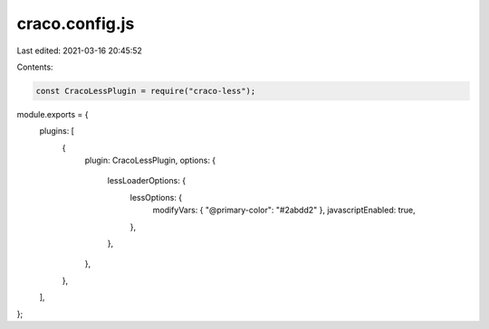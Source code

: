 craco.config.js
===============

Last edited: 2021-03-16 20:45:52

Contents:

.. code-block:: js

    const CracoLessPlugin = require("craco-less");

module.exports = {
  plugins: [
    {
      plugin: CracoLessPlugin,
      options: {
        lessLoaderOptions: {
          lessOptions: {
            modifyVars: { "@primary-color": "#2abdd2" },
            javascriptEnabled: true,
          },
        },
      },
    },
  ],
};


